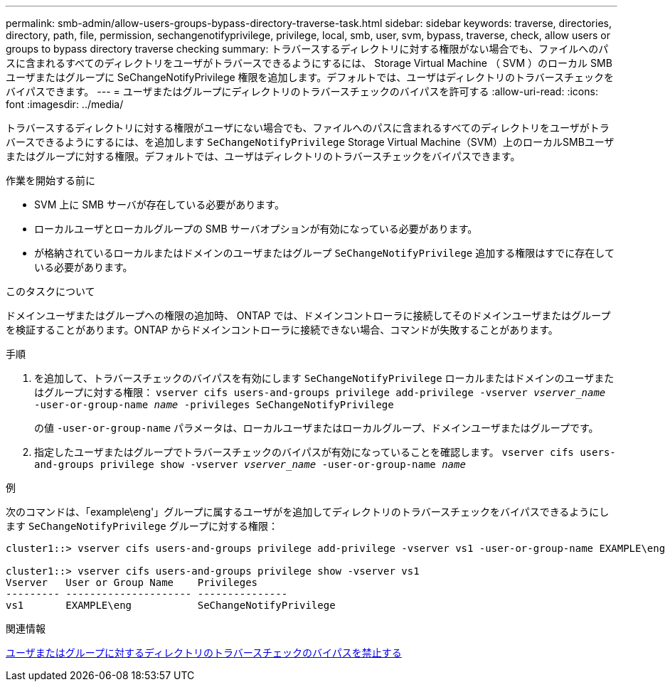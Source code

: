 ---
permalink: smb-admin/allow-users-groups-bypass-directory-traverse-task.html 
sidebar: sidebar 
keywords: traverse, directories, directory, path, file, permission, sechangenotifyprivilege, privilege, local, smb, user, svm, bypass, traverse, check, allow users or groups to bypass directory traverse checking 
summary: トラバースするディレクトリに対する権限がない場合でも、ファイルへのパスに含まれるすべてのディレクトリをユーザがトラバースできるようにするには、 Storage Virtual Machine （ SVM ）のローカル SMB ユーザまたはグループに SeChangeNotifyPrivilege 権限を追加します。デフォルトでは、ユーザはディレクトリのトラバースチェックをバイパスできます。 
---
= ユーザまたはグループにディレクトリのトラバースチェックのバイパスを許可する
:allow-uri-read: 
:icons: font
:imagesdir: ../media/


[role="lead"]
トラバースするディレクトリに対する権限がユーザにない場合でも、ファイルへのパスに含まれるすべてのディレクトリをユーザがトラバースできるようにするには、を追加します `SeChangeNotifyPrivilege` Storage Virtual Machine（SVM）上のローカルSMBユーザまたはグループに対する権限。デフォルトでは、ユーザはディレクトリのトラバースチェックをバイパスできます。

.作業を開始する前に
* SVM 上に SMB サーバが存在している必要があります。
* ローカルユーザとローカルグループの SMB サーバオプションが有効になっている必要があります。
* が格納されているローカルまたはドメインのユーザまたはグループ `SeChangeNotifyPrivilege` 追加する権限はすでに存在している必要があります。


.このタスクについて
ドメインユーザまたはグループへの権限の追加時、 ONTAP では、ドメインコントローラに接続してそのドメインユーザまたはグループを検証することがあります。ONTAP からドメインコントローラに接続できない場合、コマンドが失敗することがあります。

.手順
. を追加して、トラバースチェックのバイパスを有効にします `SeChangeNotifyPrivilege` ローカルまたはドメインのユーザまたはグループに対する権限： `vserver cifs users-and-groups privilege add-privilege -vserver _vserver_name_ -user-or-group-name _name_ -privileges SeChangeNotifyPrivilege`
+
の値 `-user-or-group-name` パラメータは、ローカルユーザまたはローカルグループ、ドメインユーザまたはグループです。

. 指定したユーザまたはグループでトラバースチェックのバイパスが有効になっていることを確認します。 `vserver cifs users-and-groups privilege show -vserver _vserver_name_ ‑user-or-group-name _name_`


.例
次のコマンドは、「example\eng'」グループに属するユーザがを追加してディレクトリのトラバースチェックをバイパスできるようにします `SeChangeNotifyPrivilege` グループに対する権限：

[listing]
----
cluster1::> vserver cifs users-and-groups privilege add-privilege -vserver vs1 -user-or-group-name EXAMPLE\eng -privileges SeChangeNotifyPrivilege

cluster1::> vserver cifs users-and-groups privilege show -vserver vs1
Vserver   User or Group Name    Privileges
--------- --------------------- ---------------
vs1       EXAMPLE\eng           SeChangeNotifyPrivilege
----
.関連情報
xref:disallow-users-groups-bypass-directory-traverse-task.adoc[ユーザまたはグループに対するディレクトリのトラバースチェックのバイパスを禁止する]
